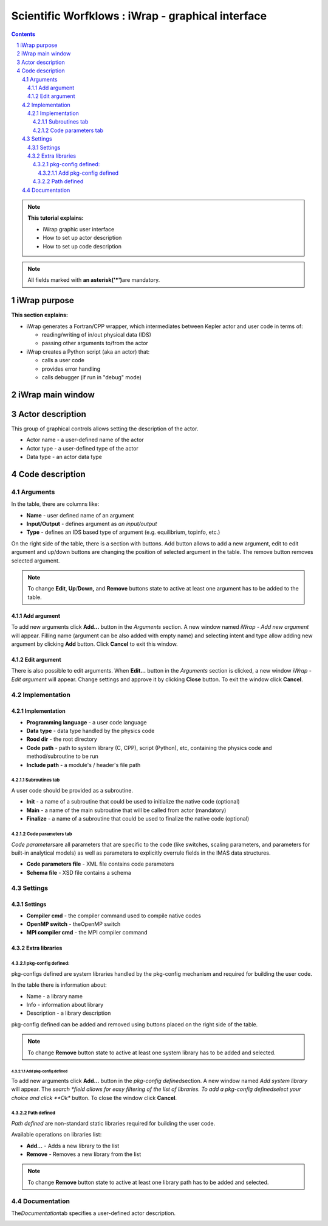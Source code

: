 ==================================================
Scientific Worfklows : iWrap - graphical interface
==================================================
.. contents::
.. sectnum::


.. note::
      **This tutorial explains:**

      -  iWrap graphic user interface
      -  How to set up actor description
      -  How to set up code description

.. note::
      All fields marked with \ **an
      asterisk**\ **('*')**\ are mandatory.

iWrap purpose
###############

**This section explains:**

-  iWrap generates a Fortran/CPP wrapper, which
   intermediates between Kepler actor and user code in terms
   of:

   -  reading/writing of in/out physical data (IDS)
   -  passing other arguments to/from the actor

-  iWrap creates a Python script (aka an actor) that:

   -  calls a user code
   -  provides error handling
   -  calls debugger (if run in "debug" mode)


iWrap main window
##################
|image1|

Actor description
##################
|image2|

This group of graphical controls allows setting the
description of the actor.

-  Actor name - a user-defined name of the actor
-  Actor type - a user-defined type of the actor
-  Data type -  an actor data type

Code description
#################

Arguments
===============
|image3|

In the table, there are columns like:

-  **Name** - user defined name of an argument
-  **Input/Output** - defines argument as \ *an
   input/output*
-  **Type** - defines an IDS based type of argument (e.g.
   equilibrium, topinfo, etc.)

On the right side of the table, there is a section with
buttons. Add button allows to add a new argument, edit to
edit argument and up/down buttons are changing the position
of selected argument in the table. The remove button removes
selected argument.

.. note::
      To change **Edit**, **Up**/**Down,** and **Remove**
      buttons state to active at least one argument has to
      be added to the table.

Add argument
---------------
|image4|

To add new arguments click **Add...** button in the
*Arguments* section. A new window named *iWrap - Add new
argument* will appear. Filling name (argument can be also
added with empty name) and selecting intent and type allow
adding new argument by clicking **Add** button. Click
**Cancel** to exit this window.

Edit argument
--------------
|image5|

There is also possible to edit arguments. When **Edit...**
button in the *Arguments* section is clicked, a new window
*iWrap - Edit argument* will appear. Change settings and
approve it by clicking **Close** button. To exit the window
click **Cancel**.

Implementation
===============
|image6|

Implementation
--------------------
|image7|

-  **Programming language** - a user code language
-  **Data** **type** - data type handled by the physics code
-  **Rood dir** - the root directory
-  **Code** **path** - path to system library (C, CPP),
   script (Python), etc, containing the physics code and
   method/subroutine to be run
-  **Include path** -  a module's / header's file path

Subroutines tab
"""""""""""""""

A user code should be provided as a subroutine.

|image8|

-  **Init** - a name of a subroutine that could be used to
   initialize the native code (optional)
-  **Main** - a name of the main subroutine that will be
   called from actor (mandatory)
-  **Finalize** - a name of a subroutine that could be used
   to finalize the native code (optional)

Code parameters tab
"""""""""""""""""""

*Code parameters*\ are all parameters that are specific to
the code (like switches, scaling parameters, and parameters
for built-in analytical models) as well as parameters to
explicitly overrule fields in the IMAS data structures.

|image9|

-  **Code parameters file** - XML file contains code
   parameters
-  **Schema file** - XSD file contains a schema

Settings
=========
|image10|

Settings
---------
|image11|

-  **Compiler cmd** - the compiler command used to compile
   native codes
-  **OpenMP switch** - theOpenMP switch
-  **MPI compiler cmd** - the MPI compiler command

Extra libraries
---------------
|image12|

pkg-config defined:
"""""""""""""""""""

pkg-configs defined are system libraries handled by the
pkg-config mechanism and required for building the user
code.

|image13|

In the table there is information about:

-  Name - a library name
-  Info - information about library
-  Description - a library description

pkg-config defined can be added and removed using buttons
placed on the right side of the table.

.. note::
      To change **Remove** button state to active at least
      one system library has to be added and selected.

Add pkg-config defined
^^^^^^^^^^^^^^^^^^^^^^^

To add new arguments click **Add...** button in the
*pkg-config defined*\ section. A new window named *Add
system library* will appear. The *search *\ field allows for
easy filtering of the list of libraries. To add a pkg-config
definedselect your choice and click **Ok** button. To close
the window click **Cancel**.

|image14|

Path defined
"""""""""""""""

*Path defined* are non-standard static libraries required
for building the user code.

|image15|

Available operations on libraries list:

-  **Add...** - Adds a new library to the list
-  **Remove** - Removes a new library from the list

.. note::
      To change **Remove** button state to active at least
      one library path has to be added and selected.

Documentation
==============

The\ *Documentation*\ tab specifies a user-defined actor
description.

|image16|


.. |image1| image:: attachments/70877876/77367779.png
   :class: confluence-embedded-image
   :width: 450px
.. |image2| image:: attachments/70877876/77367784.png
   :class: confluence-embedded-image
   :width: 450px
.. |image3| image:: attachments/70877876/77367785.png
   :class: confluence-embedded-image
   :width: 450px
.. |image4| image:: attachments/70877876/77367789.png
   :class: confluence-embedded-image
   :width: 450px
.. |image5| image:: attachments/70877876/77367790.png
   :class: confluence-embedded-image
   :width: 450px
.. |image6| image:: attachments/70877876/77367793.png
   :class: confluence-embedded-image
   :width: 450px
.. |image7| image:: attachments/70877876/77367794.png
   :class: confluence-embedded-image
   :width: 450px
.. |image8| image:: attachments/70877876/77367796.png
   :class: confluence-embedded-image
   :width: 450px
.. |image9| image:: attachments/70877876/77367798.png
   :class: confluence-embedded-image
   :width: 450px
.. |image10| image:: attachments/70877876/77370352.png
   :class: confluence-embedded-image
   :width: 450px
.. |image11| image:: attachments/70877876/77370355.png
   :class: confluence-embedded-image
   :width: 450px
.. |image12| image:: attachments/70877876/77367809.png
   :class: confluence-embedded-image
   :width: 450px
.. |image13| image:: attachments/70877876/77367810.png
   :class: confluence-embedded-image
   :width: 450px
.. |image14| image:: attachments/70877876/70878345.png
   :class: confluence-embedded-image
   :width: 500px
.. |image15| image:: attachments/70877876/77367815.png
   :class: confluence-embedded-image
   :width: 450px
.. |image16| image:: attachments/70877876/77367832.png
   :class: confluence-embedded-image
   :width: 450px